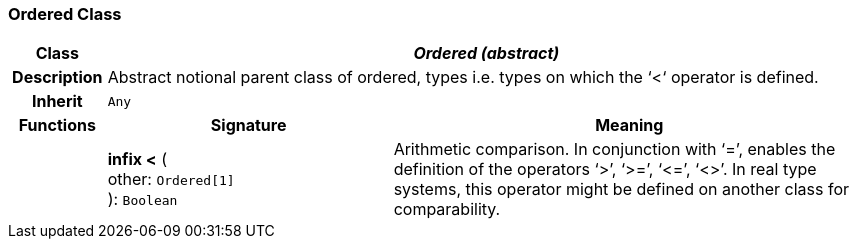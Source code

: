 === Ordered Class

[cols="^1,3,5"]
|===
h|*Class*
2+^h|*_Ordered (abstract)_*

h|*Description*
2+a|Abstract notional parent class of ordered, types i.e. types on which the ‘<‘ operator is defined.

h|*Inherit*
2+|`Any`

h|*Functions*
^h|*Signature*
^h|*Meaning*

h|
|*infix <* ( +
other: `Ordered[1]` +
): `Boolean`
a|Arithmetic comparison. In conjunction with ‘=’, enables the definition of the operators ‘>’, ‘>=’, ‘\<=’, ‘<>’. In real type systems, this operator might be defined on another class for comparability.
|===
